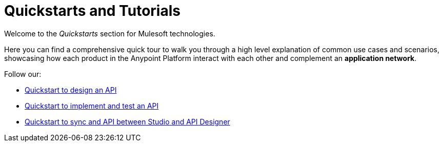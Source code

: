 = Quickstarts and Tutorials

Welcome to the _Quickstarts_ section for Mulesoft technologies.

Here you can find a comprehensive quick tour to walk you through a high level explanation of common use cases and scenarios, showcasing how each product in the Anypoint Platform interact with each other and complement an *application network*.

Follow our:

* link:/quickstarts/design-an-api[Quickstart to design an API]
* link:/quickstarts/implement-and-test[Quickstart to implement and test an API]
* link:/quickstarts/sync-api-apisync[Quickstart to sync and API between Studio and API Designer]
